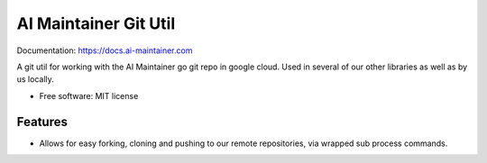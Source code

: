 ======================
AI Maintainer Git Util
======================


.. image:: https://img.shields.io/pypi/v/ai_maintainer_git_util.svg
        :target: https://pypi.python.org/pypi/ai_maintainer_git_util

.. image:: https://img.shields.io/travis/dschonholtz/ai_maintainer_git_util.svg
        :target: https://travis-ci.com/dschonholtz/ai_maintainer_git_util

Documentation: https://docs.ai-maintainer.com



A git util for working with the AI Maintainer go git repo in google cloud.
Used in several of our other libraries as well as by us locally.


* Free software: MIT license


Features
--------

* Allows for easy forking, cloning and pushing to our remote repositories, via wrapped sub process commands.

